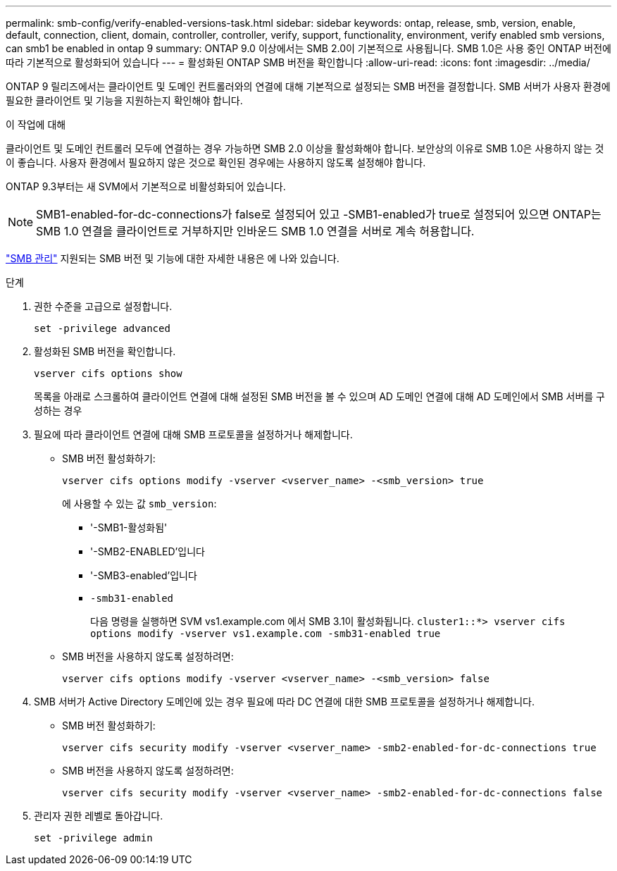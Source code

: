 ---
permalink: smb-config/verify-enabled-versions-task.html 
sidebar: sidebar 
keywords: ontap, release, smb, version, enable, default, connection, client, domain, controller, controller, verify, support, functionality, environment, verify enabled smb versions, can smb1 be enabled in ontap 9 
summary: ONTAP 9.0 이상에서는 SMB 2.0이 기본적으로 사용됩니다.  SMB 1.0은 사용 중인 ONTAP 버전에 따라 기본적으로 활성화되어 있습니다 
---
= 활성화된 ONTAP SMB 버전을 확인합니다
:allow-uri-read: 
:icons: font
:imagesdir: ../media/


[role="lead"]
ONTAP 9 릴리즈에서는 클라이언트 및 도메인 컨트롤러와의 연결에 대해 기본적으로 설정되는 SMB 버전을 결정합니다. SMB 서버가 사용자 환경에 필요한 클라이언트 및 기능을 지원하는지 확인해야 합니다.

.이 작업에 대해
클라이언트 및 도메인 컨트롤러 모두에 연결하는 경우 가능하면 SMB 2.0 이상을 활성화해야 합니다. 보안상의 이유로 SMB 1.0은 사용하지 않는 것이 좋습니다. 사용자 환경에서 필요하지 않은 것으로 확인된 경우에는 사용하지 않도록 설정해야 합니다.

ONTAP 9.3부터는 새 SVM에서 기본적으로 비활성화되어 있습니다.

[NOTE]
====
SMB1-enabled-for-dc-connections가 false로 설정되어 있고 -SMB1-enabled가 true로 설정되어 있으면 ONTAP는 SMB 1.0 연결을 클라이언트로 거부하지만 인바운드 SMB 1.0 연결을 서버로 계속 허용합니다.

====
link:../smb-admin/index.html["SMB 관리"] 지원되는 SMB 버전 및 기능에 대한 자세한 내용은 에 나와 있습니다.

.단계
. 권한 수준을 고급으로 설정합니다.
+
[source, cli]
----
set -privilege advanced
----
. 활성화된 SMB 버전을 확인합니다.
+
[source, cli]
----
vserver cifs options show
----
+
목록을 아래로 스크롤하여 클라이언트 연결에 대해 설정된 SMB 버전을 볼 수 있으며 AD 도메인 연결에 대해 AD 도메인에서 SMB 서버를 구성하는 경우

. 필요에 따라 클라이언트 연결에 대해 SMB 프로토콜을 설정하거나 해제합니다.
+
** SMB 버전 활성화하기:
+
[source, cli]
----
vserver cifs options modify -vserver <vserver_name> -<smb_version> true
----
+
에 사용할 수 있는 값 `smb_version`:

+
*** '-SMB1-활성화됨'
*** '-SMB2-ENABLED'입니다
*** '-SMB3-enabled'입니다
*** `-smb31-enabled`
+
다음 명령을 실행하면 SVM vs1.example.com 에서 SMB 3.1이 활성화됩니다.
`cluster1::*> vserver cifs options modify -vserver vs1.example.com -smb31-enabled true`



** SMB 버전을 사용하지 않도록 설정하려면:
+
[source, cli]
----
vserver cifs options modify -vserver <vserver_name> -<smb_version> false
----


. SMB 서버가 Active Directory 도메인에 있는 경우 필요에 따라 DC 연결에 대한 SMB 프로토콜을 설정하거나 해제합니다.
+
** SMB 버전 활성화하기:
+
[source, cli]
----
vserver cifs security modify -vserver <vserver_name> -smb2-enabled-for-dc-connections true
----
** SMB 버전을 사용하지 않도록 설정하려면:
+
[source, cli]
----
vserver cifs security modify -vserver <vserver_name> -smb2-enabled-for-dc-connections false
----


. 관리자 권한 레벨로 돌아갑니다.
+
[source, cli]
----
set -privilege admin
----

